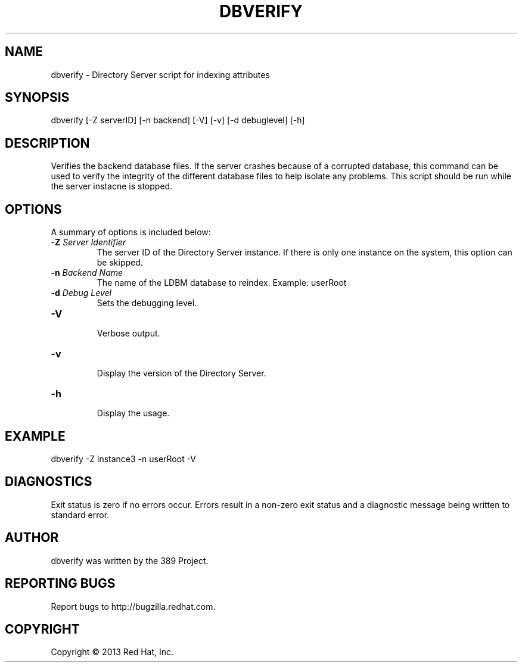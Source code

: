.\"                                      Hey, EMACS: -*- nroff -*-
.\" First parameter, NAME, should be all caps
.\" Second parameter, SECTION, should be 1-8, maybe w/ subsection
.\" other parameters are allowed: see man(7), man(1)
.TH DBVERIFY 8 "Mar 5, 2013"
.\" Please adjust this date whenever revising the manpage.
.\"
.\" Some roff macros, for reference:
.\" .nh        disable hyphenation
.\" .hy        enable hyphenation
.\" .ad l      left justify
.\" .ad b      justify to both left and right margins
.\" .nf        disable filling
.\" .fi        enable filling
.\" .br        insert line break
.\" .sp <n>    insert n+1 empty lines
.\" for manpage-specific macros, see man(7)
.SH NAME 
dbverify - Directory Server script for indexing attributes
.SH SYNOPSIS
dbverify [-Z serverID] [-n backend] [-V] [-v] [-d debuglevel] [-h]
.SH DESCRIPTION
Verifies the backend database files. If the server crashes because of a corrupted database, this command can be used to verify the integrity of the different database files to help isolate any problems.  This script should be run while the server instacne is stopped.
.SH OPTIONS
A summary of options is included below:
.TP
.B \fB\-Z\fR \fIServer Identifier\fR
The server ID of the Directory Server instance.  If there is only 
one instance on the system, this option can be skipped.
.TP
.B \fB\-n\fR \fIBackend Name\fR
The name of the LDBM database to reindex.  Example: userRoot
.TP
.B \fB\-d\fR \fIDebug Level\fR
Sets the debugging level.
.TP
.B \fB\-V\fR
.br
Verbose output.
.TP
.B \fB\-v\fR
.br
Display the version of the Directory Server.
.TP
.B \fB\-h\fR
.br
Display the usage.
.SH EXAMPLE
dbverify -Z instance3 -n userRoot -V

.SH DIAGNOSTICS
Exit status is zero if no errors occur.  Errors result in a 
non-zero exit status and a diagnostic message being written 
to standard error.
.SH AUTHOR
dbverify was written by the 389 Project.
.SH "REPORTING BUGS"
Report bugs to http://bugzilla.redhat.com.
.SH COPYRIGHT
Copyright \(co 2013 Red Hat, Inc.

